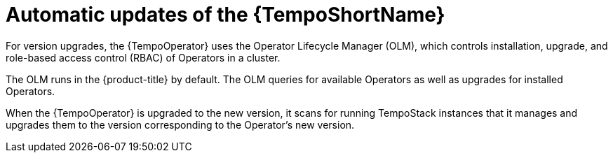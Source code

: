 //Module included in the following assemblies:
//
//* distr_tracing/distr_tracing_tempo/dist-tracing-tempo-updating.adoc

:_mod-docs-content-type: CONCEPT
[id="distr-tracing-tempo-update-olm_{context}"]
= Automatic updates of the {TempoShortName}

For version upgrades, the {TempoOperator} uses the Operator Lifecycle Manager (OLM), which controls installation, upgrade, and role-based access control (RBAC) of Operators in a cluster.

The OLM runs in the {product-title} by default. The OLM queries for available Operators as well as upgrades for installed Operators.

When the {TempoOperator} is upgraded to the new version, it scans for running TempoStack instances that it manages and upgrades them to the version corresponding to the Operator's new version.
